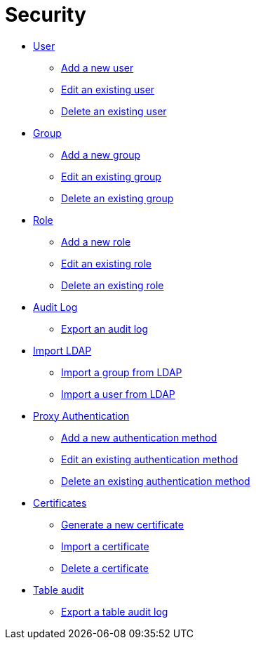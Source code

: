= Security

* xref:security-user.adoc[User]
** xref:security-add-user.adoc[Add a new user]
** xref:security-edit-user.adoc[Edit an existing user]
** xref:security-delete-user.adoc[Delete an existing user]
* xref:security-group.adoc[Group]
** xref:security-add-group.adoc[Add a new group]
** xref:security-edit-group.adoc[Edit an existing group]
** xref:security-delete-group.adoc[Delete an existing group]
* xref:security-role.adoc[Role]
** xref:security-role-add.adoc[Add a new role]
** xref:security-edit-role.adoc[Edit an existing role]
** xref:security-delete-role.adoc[Delete an existing role]
* xref:security-auditlog.adoc[Audit Log]
** xref:security-auditlog-export.adoc[Export an audit log]
//* xref:[remote systems]
* xref:security-import-ldap.adoc[Import LDAP]
** xref:security-import-ldap-group.adoc[Import a group from LDAP]
** xref:security-import-ldap-user.adoc[Import a user from LDAP]
* xref:security-proxy-auth.adoc[Proxy Authentication]
** xref:security-proxy-add.adoc[Add a new authentication method]
** xref:security-auth-edit.adoc[Edit an existing authentication method]
** xref:security-proxy-delete.adoc[Delete an existing authentication method]
* xref:security-certificates.adoc[Certificates]
** xref:security-certificates-generate.adoc[Generate a new certificate]
** xref:security-certificates-import.adoc[Import a certificate]
** xref:security-certificates-delete.adoc[Delete a certificate]
* xref:security-tableaudit.adoc[Table audit]
** xref:security-tableaudit-export.adoc[Export a table audit log]